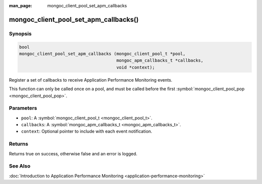 :man_page: mongoc_client_pool_set_apm_callbacks

mongoc_client_pool_set_apm_callbacks()
======================================

Synopsis
--------

.. code-block:: c

  bool
  mongoc_client_pool_set_apm_callbacks (mongoc_client_pool_t *pool,
                                        mongoc_apm_callbacks_t *callbacks,
                                        void *context);

Register a set of callbacks to receive Application Performance Monitoring events.

This function can only be called once on a pool, and must be called before the first :symbol:`mongoc_client_pool_pop <mongoc_client_pool_pop>`.

Parameters
----------

* ``pool``: A :symbol:`mongoc_client_pool_t <mongoc_client_pool_t>`.
* ``callbacks``: A :symbol:`mongoc_apm_callbacks_t <mongoc_apm_callbacks_t>`.
* ``context``: Optional pointer to include with each event notification.

Returns
-------

Returns true on success, otherwise false and an error is logged.

See Also
--------

:doc:`Introduction to Application Performance Monitoring <application-performance-monitoring>`

